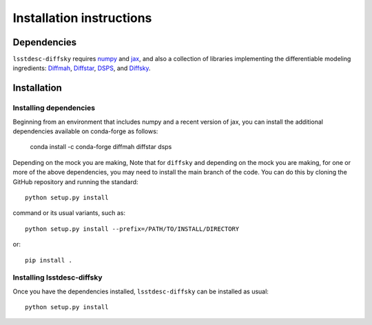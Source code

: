 Installation instructions
=========================

Dependencies
------------

``lsstdesc-diffsky`` requires `numpy <https://numpy.org/>`__ 
and `jax <https://jax.readthedocs.io/en/latest/>`__, 
and also a collection of libraries implementing 
the differentiable modeling ingredients: 
`Diffmah <https://github.com/ArgonneCPAC/diffmah>`_, 
`Diffstar <https://github.com/ArgonneCPAC/diffstar>`_, 
`DSPS <https://github.com/ArgonneCPAC/dsps>`_,
and `Diffsky <https://github.com/ArgonneCPAC/diffsky>`_.

Installation
------------

Installing dependencies
~~~~~~~~~~~~~~~~~~~~~~~

Beginning from an environment that includes numpy and a recent version of jax, 
you can install the additional dependencies available on conda-forge as follows:

       conda install -c conda-forge diffmah diffstar dsps

Depending on the mock you are making, 
Note that for ``diffsky`` and depending on the mock you are making,
for one or more of the above dependencies, 
you may need to install the main branch of the code.
You can do this by cloning the GitHub repository and running the standard::

       python setup.py install

command or its usual variants, such as::

       python setup.py install --prefix=/PATH/TO/INSTALL/DIRECTORY

or::

       pip install .

Installing lsstdesc-diffsky
~~~~~~~~~~~~~~~~~~~~~~~~~~~

Once you have the dependencies installed, 
``lsstdesc-diffsky`` can be installed as usual::

       python setup.py install
